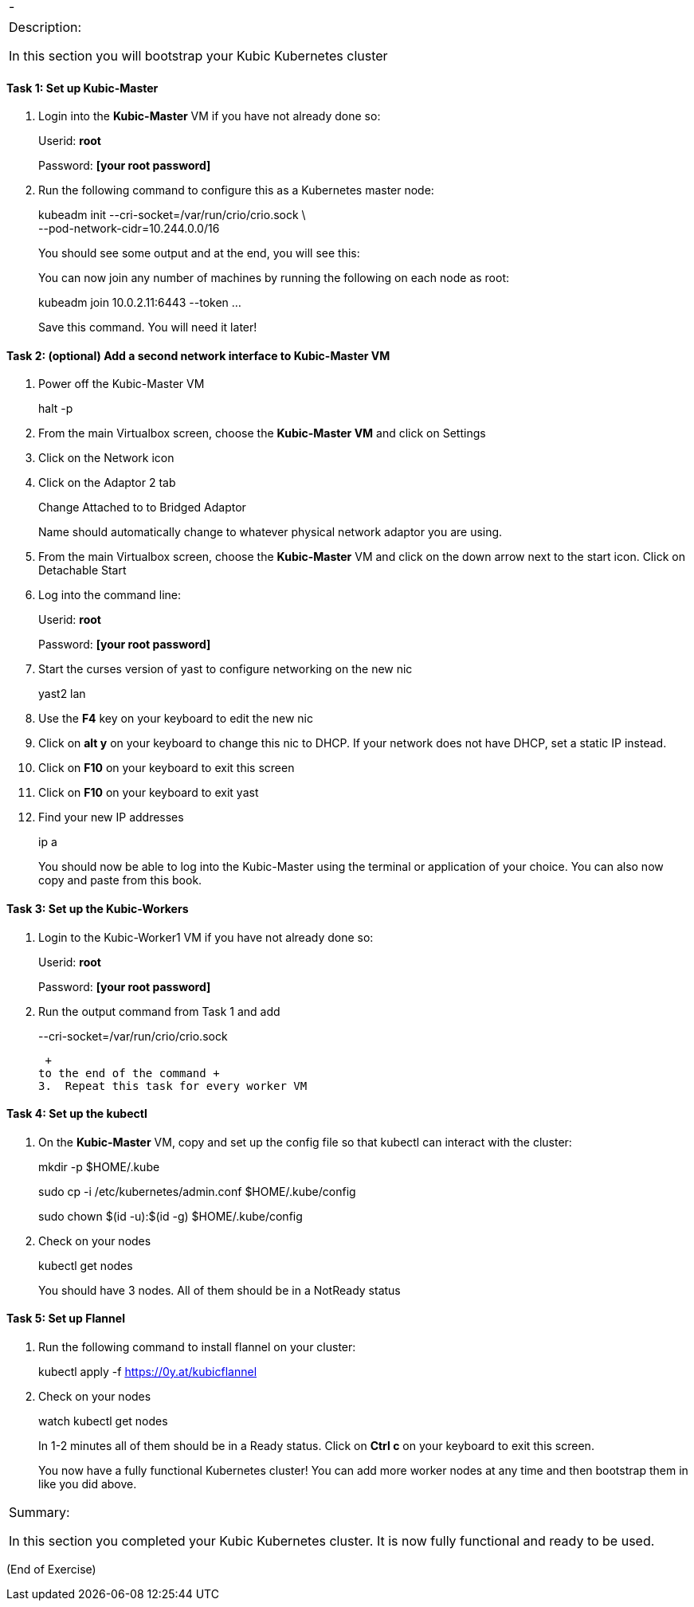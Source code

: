 [cols=",",]
|====
|- |
|====

[cols="",]
|===============================================================
a|
Description:

In this section you will bootstrap your Kubic Kubernetes cluster

|===============================================================

[[task-1-set-up-kubic-master]]
Task 1: Set up Kubic-Master
^^^^^^^^^^^^^^^^^^^^^^^^^^^

1.  Login into the *Kubic-Master* VM if you have not already done so:
+
Userid: *root*
+
Password: *[your root password]*
2.  Run the following command to configure this as a Kubernetes master
node:
+
kubeadm init --cri-socket=/var/run/crio/crio.sock \ +
--pod-network-cidr=10.244.0.0/16
+
You should see some output and at the end, you will see this:
+
You can now join any number of machines by running the following on each
node as root:
+
kubeadm join 10.0.2.11:6443 --token …
+
Save this command. You will need it later!

[[task-2-optional-add-a-second-network-interface-to-kubic-master-vm]]
Task 2: (optional) Add a second network interface to Kubic-Master VM
^^^^^^^^^^^^^^^^^^^^^^^^^^^^^^^^^^^^^^^^^^^^^^^^^^^^^^^^^^^^^^^^^^^^

1.  Power off the Kubic-Master VM
+
halt -p
2.  From the main Virtualbox screen, choose the *Kubic-Master VM* and
click on Settings
3.  Click on the Network icon
4.  Click on the Adaptor 2 tab
+
Change Attached to to Bridged Adaptor
+
Name should automatically change to whatever physical network adaptor
you are using.
5.  From the main Virtualbox screen, choose the *Kubic-Master* VM and
click on the down arrow next to the start icon. Click on Detachable
Start
6.  Log into the command line:
+
Userid: *root*
+
Password: *[your root password]*
7.  Start the curses version of yast to configure networking on the new
nic
+
yast2 lan
8.  Use the *F4* key on your keyboard to edit the new nic
9.  Click on *alt y* on your keyboard to change this nic to DHCP. If
your network does not have DHCP, set a static IP instead.
10. Click on *F10* on your keyboard to exit this screen
11. Click on *F10* on your keyboard to exit yast
12. Find your new IP addresses
+
ip a
+
You should now be able to log into the Kubic-Master using the terminal
or application of your choice. You can also now copy and paste from this
book.

[[task-3-set-up-the-kubic-workers]]
Task 3: Set up the Kubic-Workers
^^^^^^^^^^^^^^^^^^^^^^^^^^^^^^^^

1.  Login to the Kubic-Worker1 VM if you have not already done so:
+
Userid: *root*
+
Password: *[your root password]*
2.  Run the output command from Task 1 and add
+
--cri-socket=/var/run/crio/crio.sock
+
 +
to the end of the command +
3.  Repeat this task for every worker VM

[[task-4-set-up-the-kubectl]]
Task 4: Set up the kubectl
^^^^^^^^^^^^^^^^^^^^^^^^^^

1.  On the *Kubic-Master* VM, copy and set up the config file so that
kubectl can interact with the cluster:
+
mkdir -p $HOME/.kube
+
sudo cp -i /etc/kubernetes/admin.conf $HOME/.kube/config
+
sudo chown $(id -u):$(id -g) $HOME/.kube/config
2.  Check on your nodes
+
kubectl get nodes
+
You should have 3 nodes. All of them should be in a NotReady status

[[task-5-set-up-flannel]]
Task 5: Set up Flannel
^^^^^^^^^^^^^^^^^^^^^^

1.  Run the following command to install flannel on your cluster:
+
kubectl apply -f https://0y.at/kubicflannel
2.  Check on your nodes
+
watch kubectl get nodes
+
In 1-2 minutes all of them should be in a Ready status. Click on *Ctrl
c* on your keyboard to exit this screen.
+

You now have a fully functional Kubernetes cluster! You can add more
worker nodes at any time and then bootstrap them in like you did above.

[cols="",]
|=======================================================================
a|
Summary:

In this section you completed your Kubic Kubernetes cluster. It is now
fully functional and ready to be used.

|=======================================================================

(End of Exercise)
